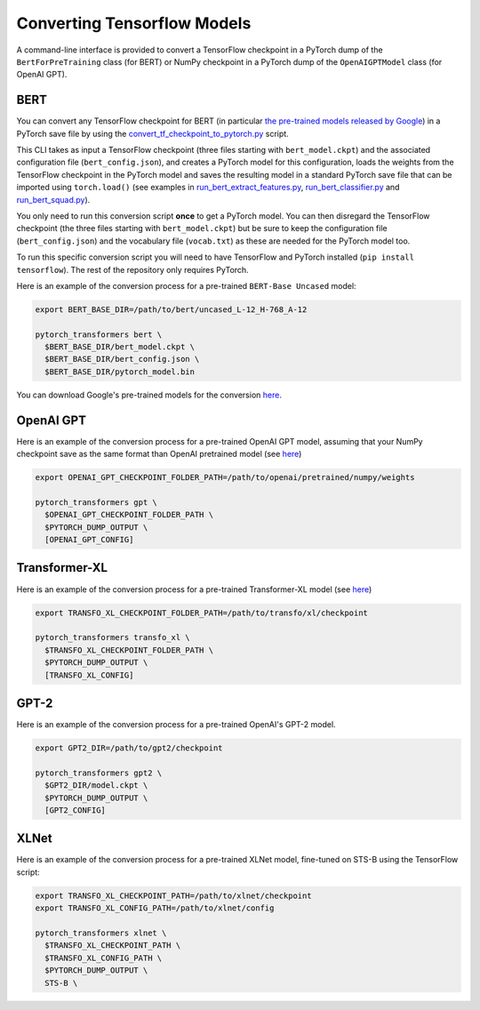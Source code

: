 Converting Tensorflow Models
================================================

A command-line interface is provided to convert a TensorFlow checkpoint in a PyTorch dump of the ``BertForPreTraining`` class  (for BERT) or NumPy checkpoint in a PyTorch dump of the ``OpenAIGPTModel`` class  (for OpenAI GPT).

BERT
^^^^

You can convert any TensorFlow checkpoint for BERT (in particular `the pre-trained models released by Google <https://github.com/google-research/bert#pre-trained-models>`_\ ) in a PyTorch save file by using the `convert_tf_checkpoint_to_pytorch.py <https://github.com/huggingface/pytorch-pretrained-BERT/tree/master/pytorch_pretrained_bert/convert_tf_checkpoint_to_pytorch.py>`_ script.

This CLI takes as input a TensorFlow checkpoint (three files starting with ``bert_model.ckpt``\ ) and the associated configuration file (\ ``bert_config.json``\ ), and creates a PyTorch model for this configuration, loads the weights from the TensorFlow checkpoint in the PyTorch model and saves the resulting model in a standard PyTorch save file that can be imported using ``torch.load()`` (see examples in `run_bert_extract_features.py <https://github.com/huggingface/pytorch-pretrained-BERT/tree/master/examples/run_bert_extract_features.py>`_\ , `run_bert_classifier.py <https://github.com/huggingface/pytorch-pretrained-BERT/tree/master/examples/run_bert_classifier.py>`_ and `run_bert_squad.py <https://github.com/huggingface/pytorch-pretrained-BERT/tree/master/examples/run_bert_squad.py>`_\ ).

You only need to run this conversion script **once** to get a PyTorch model. You can then disregard the TensorFlow checkpoint (the three files starting with ``bert_model.ckpt``\ ) but be sure to keep the configuration file (\ ``bert_config.json``\ ) and the vocabulary file (\ ``vocab.txt``\ ) as these are needed for the PyTorch model too.

To run this specific conversion script you will need to have TensorFlow and PyTorch installed (\ ``pip install tensorflow``\ ). The rest of the repository only requires PyTorch.

Here is an example of the conversion process for a pre-trained ``BERT-Base Uncased`` model:

.. code-block:: shell

   export BERT_BASE_DIR=/path/to/bert/uncased_L-12_H-768_A-12

   pytorch_transformers bert \
     $BERT_BASE_DIR/bert_model.ckpt \
     $BERT_BASE_DIR/bert_config.json \
     $BERT_BASE_DIR/pytorch_model.bin

You can download Google's pre-trained models for the conversion `here <https://github.com/google-research/bert#pre-trained-models>`__.

OpenAI GPT
^^^^^^^^^^

Here is an example of the conversion process for a pre-trained OpenAI GPT model, assuming that your NumPy checkpoint save as the same format than OpenAI pretrained model (see `here <https://github.com/openai/finetune-transformer-lm>`__\ )

.. code-block:: shell

   export OPENAI_GPT_CHECKPOINT_FOLDER_PATH=/path/to/openai/pretrained/numpy/weights

   pytorch_transformers gpt \
     $OPENAI_GPT_CHECKPOINT_FOLDER_PATH \
     $PYTORCH_DUMP_OUTPUT \
     [OPENAI_GPT_CONFIG]

Transformer-XL
^^^^^^^^^^^^^^

Here is an example of the conversion process for a pre-trained Transformer-XL model (see `here <https://github.com/kimiyoung/transformer-xl/tree/master/tf#obtain-and-evaluate-pretrained-sota-models>`__\ )

.. code-block:: shell

   export TRANSFO_XL_CHECKPOINT_FOLDER_PATH=/path/to/transfo/xl/checkpoint

   pytorch_transformers transfo_xl \
     $TRANSFO_XL_CHECKPOINT_FOLDER_PATH \
     $PYTORCH_DUMP_OUTPUT \
     [TRANSFO_XL_CONFIG]

GPT-2
^^^^^

Here is an example of the conversion process for a pre-trained OpenAI's GPT-2 model.

.. code-block:: shell

   export GPT2_DIR=/path/to/gpt2/checkpoint

   pytorch_transformers gpt2 \
     $GPT2_DIR/model.ckpt \
     $PYTORCH_DUMP_OUTPUT \
     [GPT2_CONFIG]

XLNet
^^^^^

Here is an example of the conversion process for a pre-trained XLNet model, fine-tuned on STS-B using the TensorFlow script:

.. code-block:: shell

   export TRANSFO_XL_CHECKPOINT_PATH=/path/to/xlnet/checkpoint
   export TRANSFO_XL_CONFIG_PATH=/path/to/xlnet/config

   pytorch_transformers xlnet \
     $TRANSFO_XL_CHECKPOINT_PATH \
     $TRANSFO_XL_CONFIG_PATH \
     $PYTORCH_DUMP_OUTPUT \
     STS-B \
